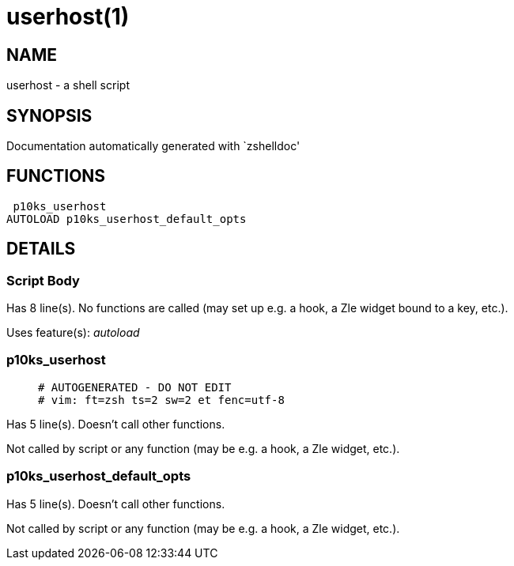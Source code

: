 userhost(1)
===========
:compat-mode!:

NAME
----
userhost - a shell script

SYNOPSIS
--------
Documentation automatically generated with `zshelldoc'

FUNCTIONS
---------

 p10ks_userhost
AUTOLOAD p10ks_userhost_default_opts

DETAILS
-------

Script Body
~~~~~~~~~~~

Has 8 line(s). No functions are called (may set up e.g. a hook, a Zle widget bound to a key, etc.).

Uses feature(s): _autoload_

p10ks_userhost
~~~~~~~~~~~~~~

____
 # AUTOGENERATED - DO NOT EDIT
 # vim: ft=zsh ts=2 sw=2 et fenc=utf-8
____

Has 5 line(s). Doesn't call other functions.

Not called by script or any function (may be e.g. a hook, a Zle widget, etc.).

p10ks_userhost_default_opts
~~~~~~~~~~~~~~~~~~~~~~~~~~~

Has 5 line(s). Doesn't call other functions.

Not called by script or any function (may be e.g. a hook, a Zle widget, etc.).

